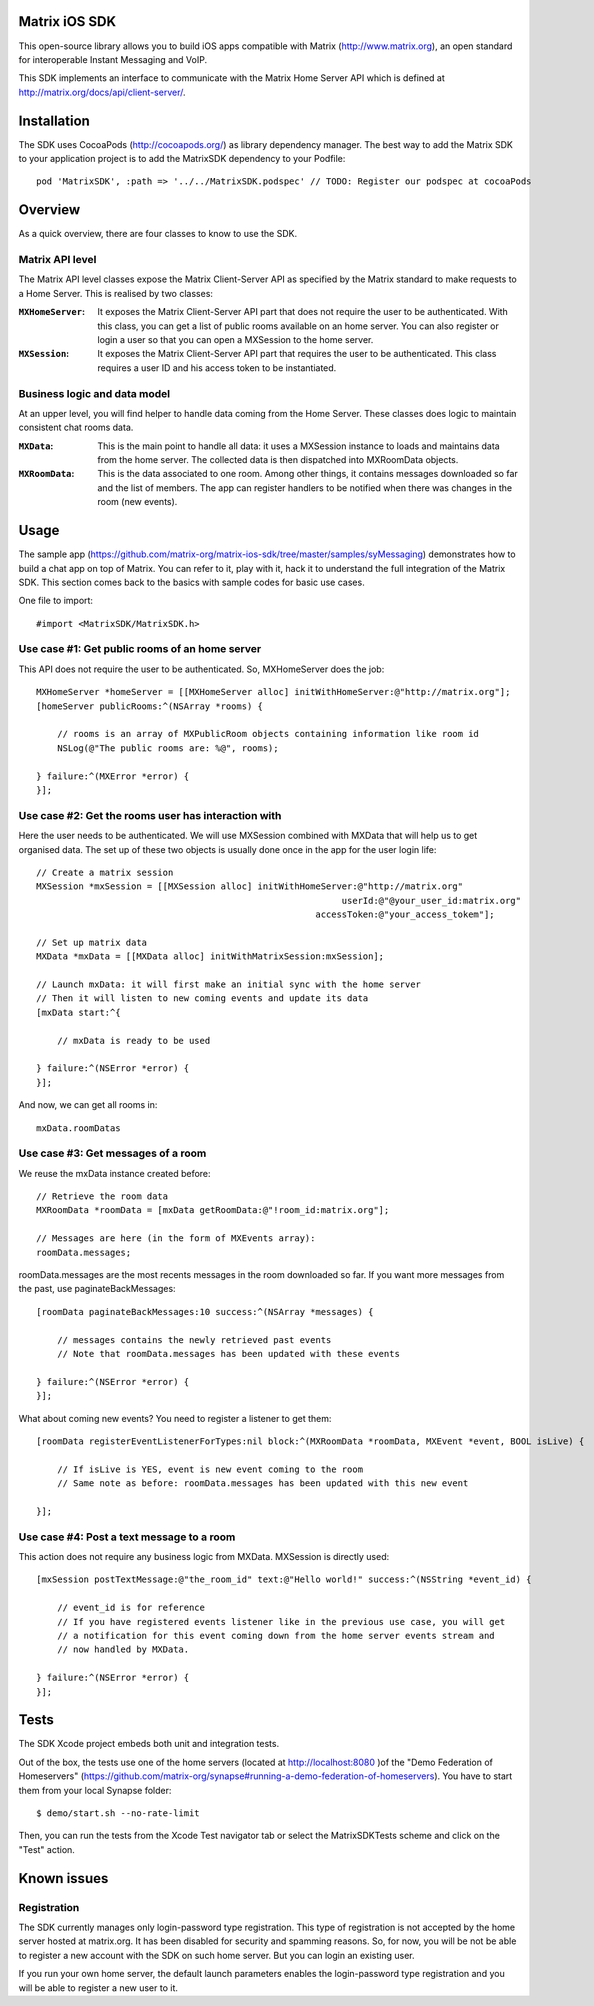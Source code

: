 Matrix iOS SDK
==============

This open-source library allows you to build iOS apps compatible with Matrix (http://www.matrix.org), an open standard for interoperable Instant Messaging and VoIP.

This SDK implements an interface to communicate with the Matrix Home Server API which is defined at http://matrix.org/docs/api/client-server/.


Installation
============

The SDK uses CocoaPods (http://cocoapods.org/) as library dependency manager.
The best way to add the Matrix SDK to your application project is to add the MatrixSDK dependency to your Podfile::
    
      pod 'MatrixSDK', :path => '../../MatrixSDK.podspec' // TODO: Register our podspec at cocoaPods


Overview
========

As a quick overview, there are four classes to know to use the SDK.

Matrix API level
----------------
The Matrix API level classes expose the Matrix Client-Server API as specified by the Matrix standard to make requests to a Home Server. 
This is realised by two classes:

:``MXHomeServer``:
    It exposes the Matrix Client-Server API part that does not require the user to be authenticated. With this class, you can get a list of public rooms available on an home server. You can also register or login a user so that you can open a MXSession to the home server.

:``MXSession``:
    It exposes the Matrix Client-Server API part that requires the user to be authenticated. This class requires a user ID and his access token to be instantiated.


Business logic and data model
-----------------------------
At an upper level, you will find helper to handle data coming from the Home Server.
These classes does logic to maintain consistent chat rooms data.

:``MXData``:
    This is the main point to handle all data: it uses a MXSession instance to loads and maintains data from the home server. The collected data is then dispatched into MXRoomData objects.

:``MXRoomData``:
	 This is the data associated to one room. Among other things, it contains messages downloaded so far and the list of members. The app can register handlers to be notified when there was changes in the room (new events).


Usage
=====

The sample app (https://github.com/matrix-org/matrix-ios-sdk/tree/master/samples/syMessaging) demonstrates how to build a chat app on top of Matrix. You can refer to it, play with it, hack it to understand the full integration of the Matrix SDK.
This section comes back to the basics with sample codes for basic use cases.

One file to import::

      #import <MatrixSDK/MatrixSDK.h>
  
Use case #1: Get public rooms of an home server
-----------------------------------------------
This API does not require the user to be authenticated. So, MXHomeServer does the job::

    MXHomeServer *homeServer = [[MXHomeServer alloc] initWithHomeServer:@"http://matrix.org"];
    [homeServer publicRooms:^(NSArray *rooms) {
        
        // rooms is an array of MXPublicRoom objects containing information like room id
        NSLog(@"The public rooms are: %@", rooms);
        
    } failure:^(MXError *error) {
    }];


Use case #2: Get the rooms user has interaction with
----------------------------------------------------
Here the user needs to be authenticated. We will use MXSession combined with MXData that will help us to get organised data.
The set up of these two objects is usually done once in the app for the user login life::

    // Create a matrix session
    MXSession *mxSession = [[MXSession alloc] initWithHomeServer:@"http://matrix.org"
                                                              userId:@"@your_user_id:matrix.org"
                                                         accessToken:@"your_access_tokem"];
    
    // Set up matrix data
    MXData *mxData = [[MXData alloc] initWithMatrixSession:mxSession];
    
    // Launch mxData: it will first make an initial sync with the home server
    // Then it will listen to new coming events and update its data
    [mxData start:^{
        
        // mxData is ready to be used
        
    } failure:^(NSError *error) {
    }];

And now, we can get all rooms in::

    mxData.roomDatas
	
	
Use case #3: Get messages of a room
-----------------------------------
We reuse the mxData instance created before::

    // Retrieve the room data
    MXRoomData *roomData = [mxData getRoomData:@"!room_id:matrix.org"];
    
    // Messages are here (in the form of MXEvents array):
    roomData.messages;
	
roomData.messages are the most recents messages in the room downloaded so far. If you want more messages from the past, use paginateBackMessages::

    [roomData paginateBackMessages:10 success:^(NSArray *messages) {
        
        // messages contains the newly retrieved past events
        // Note that roomData.messages has been updated with these events
        
    } failure:^(NSError *error) {
    }];
	
What about coming new events? You need to register a listener to get them::

    [roomData registerEventListenerForTypes:nil block:^(MXRoomData *roomData, MXEvent *event, BOOL isLive) {
        
        // If isLive is YES, event is new event coming to the room
        // Same note as before: roomData.messages has been updated with this new event
        
    }];


Use case #4: Post a text message to a room
------------------------------------------
This action does not require any business logic from MXData. MXSession is directly used::

    [mxSession postTextMessage:@"the_room_id" text:@"Hello world!" success:^(NSString *event_id) {
        
        // event_id is for reference
        // If you have registered events listener like in the previous use case, you will get
        // a notification for this event coming down from the home server events stream and
        // now handled by MXData.
        
    } failure:^(NSError *error) {
    }];
	
	
Tests
=====
The SDK Xcode project embeds both unit and integration tests.

Out of the box, the tests use one of the home servers (located at http://localhost:8080 )of the "Demo Federation of Homeservers" (https://github.com/matrix-org/synapse#running-a-demo-federation-of-homeservers). You have to start them from your local Synapse folder::

      $ demo/start.sh --no-rate-limit

Then, you can run the tests from the Xcode Test navigator tab or select the MatrixSDKTests scheme and click on the "Test" action.


Known issues
============

Registration
------------
The SDK currently manages only login-password type registration.
This type of registration is not accepted by the home server hosted at matrix.org. It has been disabled for security and spamming reasons.
So, for now, you will be not be able to register a new account with the SDK on such home server. But you can login an existing user.

If you run your own home server, the default launch parameters enables the login-password type registration and you will be able to register a new user to it.


